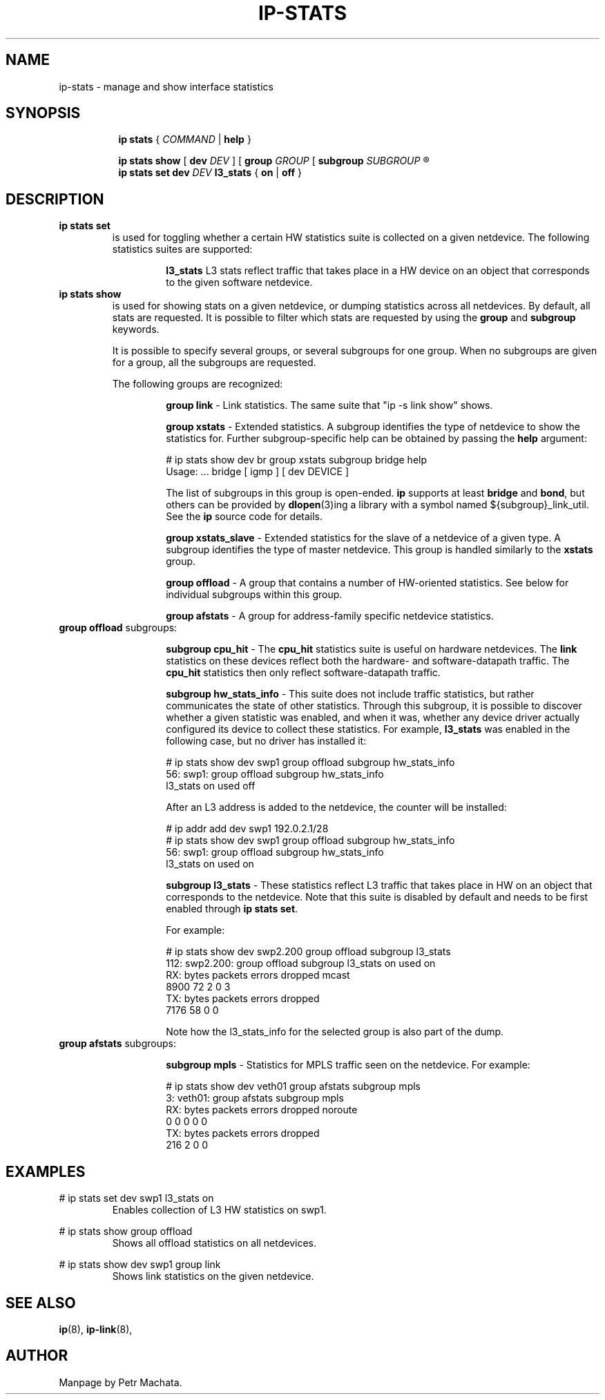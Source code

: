 .TH IP\-STATS 8 "16 Mar 2022" "iproute2" "Linux"
.SH NAME
ip-stats \- manage and show interface statistics
.SH SYNOPSIS
.sp
.ad l
.in +8
.ti -8
.B ip
.B stats
.RI  " { " COMMAND " | "
.BR help " }"
.sp

.ti -8
.BR "ip stats show"
.RB "[ " dev
.IR DEV " ] "
.RB "[ " group
.IR GROUP " [ "
.BI subgroup " SUBGROUP"
.R " ] ... ] ..."

.ti -8
.BR "ip stats set"
.BI dev " DEV"
.BR l3_stats " { "
.BR on " | " off " }"

.SH DESCRIPTION

.TP
.B ip stats set
is used for toggling whether a certain HW statistics suite is collected on
a given netdevice. The following statistics suites are supported:

.in 21

.ti 14
.B l3_stats
L3 stats reflect traffic that takes place in a HW device on an object that
corresponds to the given software netdevice.

.TP
.B ip stats show
is used for showing stats on a given netdevice, or dumping statistics
across all netdevices. By default, all stats are requested. It is possible
to filter which stats are requested by using the
.B group
and
.B subgroup
keywords.

It is possible to specify several groups, or several subgroups for one
group. When no subgroups are given for a group, all the subgroups are
requested.

The following groups are recognized:
.in 21

.ti 14
.B group link
- Link statistics. The same suite that "ip -s link show" shows.

.ti 14
.B group xstats
- Extended statistics. A subgroup identifies the type of netdevice to show the
statistics for. Further subgroup-specific help can be obtained by passing the
\fBhelp\fR argument:

# ip stats show dev br group xstats subgroup bridge help
.br
Usage: ... bridge [ igmp ] [ dev DEVICE ]

The list of subgroups in this group is open-ended. \fBip\fR supports at least
\fBbridge\fR and \fBbond\fR, but others can be provided by \fBdlopen\fR(3)ing a
library with a symbol named ${subgroup}_link_util. See the \fBip\fR source code
for details.

.ti 14
.B group xstats_slave
- Extended statistics for the slave of a netdevice of a given type. A subgroup
identifies the type of master netdevice. This group is handled similarly to the
\fBxstats\fR group.

.ti 14
.B group offload
- A group that contains a number of HW-oriented statistics. See below for
individual subgroups within this group.

.ti 14
.B group afstats
- A group for address-family specific netdevice statistics.

.TQ
.BR "group offload " subgroups:
.in 21

.ti 14
.B subgroup cpu_hit
- The
.B cpu_hit
statistics suite is useful on hardware netdevices. The
.B link
statistics on these devices reflect both the hardware- and
software-datapath traffic. The
.B cpu_hit
statistics then only reflect software-datapath traffic.

.ti 14
.B subgroup hw_stats_info
- This suite does not include traffic statistics, but rather communicates
the state of other statistics. Through this subgroup, it is possible to
discover whether a given statistic was enabled, and when it was, whether
any device driver actually configured its device to collect these
statistics. For example,
.B l3_stats
was enabled in the following case, but no driver has installed it:

# ip stats show dev swp1 group offload subgroup hw_stats_info
.br
56: swp1: group offload subgroup hw_stats_info
.br
    l3_stats on used off

After an L3 address is added to the netdevice, the counter will be
installed:

# ip addr add dev swp1 192.0.2.1/28
.br
# ip stats show dev swp1 group offload subgroup hw_stats_info
.br
56: swp1: group offload subgroup hw_stats_info
.br
    l3_stats on used on

.ti 14
.B subgroup l3_stats
- These statistics reflect L3 traffic that takes place in HW on an object
that corresponds to the netdevice. Note that this suite is disabled by
default and needs to be first enabled through
.B ip stats set\fR.

For example:

# ip stats show dev swp2.200 group offload subgroup l3_stats
.br
112: swp2.200: group offload subgroup l3_stats on used on
.br
    RX:  bytes packets errors dropped   mcast
.br
          8900      72      2       0       3
.br
    TX:  bytes packets errors dropped
.br
          7176      58      0       0

Note how the l3_stats_info for the selected group is also part of the dump.

.TQ
.BR "group afstats " subgroups:
.in 21

.ti 14
.B subgroup mpls
- Statistics for MPLS traffic seen on the netdevice. For example:

# ip stats show dev veth01 group afstats subgroup mpls
.br
3: veth01: group afstats subgroup mpls
.br
    RX: bytes packets errors dropped noroute
.br
            0       0      0       0       0
.br
    TX: bytes packets errors dropped
.br
          216       2      0       0

.SH EXAMPLES
.PP
# ip stats set dev swp1 l3_stats on
.RS
Enables collection of L3 HW statistics on swp1.
.RE

.PP
# ip stats show group offload
.RS
Shows all offload statistics on all netdevices.
.RE

.PP
# ip stats show dev swp1 group link
.RS
Shows link statistics on the given netdevice.
.RE

.SH SEE ALSO
.br
.BR ip (8),
.BR ip-link (8),

.SH AUTHOR
Manpage by Petr Machata.
